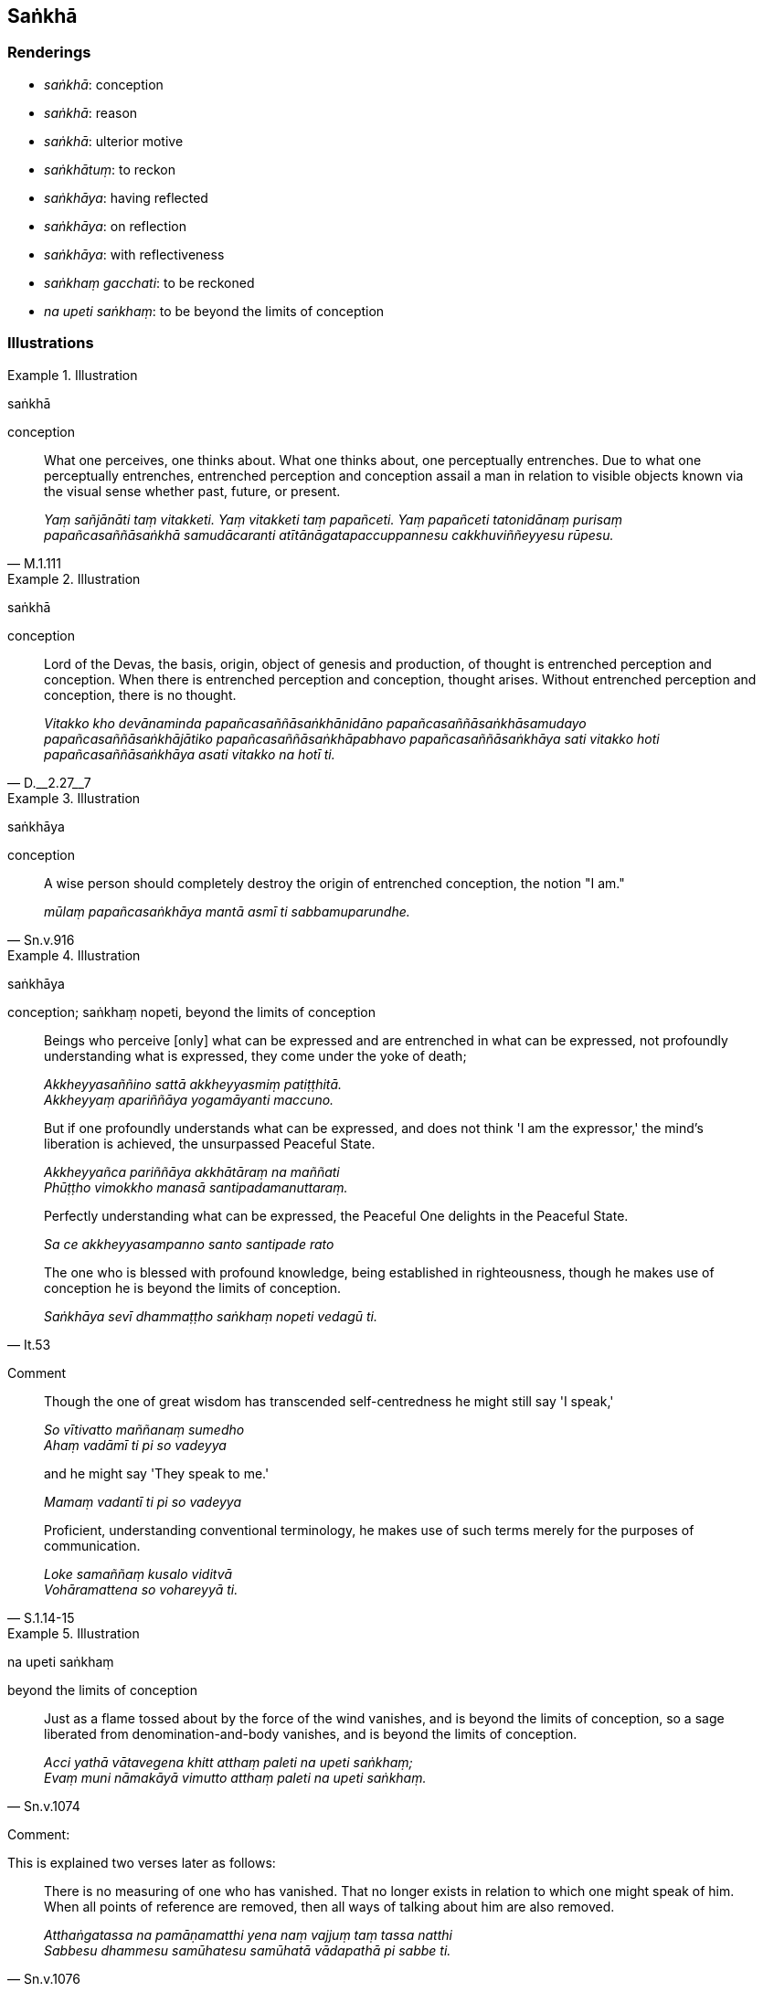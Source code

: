 == Saṅkhā

=== Renderings

- _saṅkhā_: conception

- _saṅkhā_: reason

- _saṅkhā_: ulterior motive

- _saṅkhātuṃ_: to reckon

- _saṅkhāya_: having reflected

- _saṅkhāya_: on reflection

- _saṅkhāya_: with reflectiveness

- _saṅkhaṃ gacchati_: to be reckoned

- _na upeti saṅkhaṃ_: to be beyond the limits of conception

=== Illustrations

.Illustration
====
saṅkhā

conception
====

[quote, M.1.111]
____
What one perceives, one thinks about. What one thinks about, one perceptually 
entrenches. Due to what one perceptually entrenches, entrenched perception and 
conception assail a man in relation to visible objects known via the visual 
sense whether past, future, or present.

_Yaṃ sañjānāti taṃ vitakketi. Yaṃ vitakketi taṃ papañceti. Yaṃ 
papañceti tatonidānaṃ purisaṃ papañcasaññāsaṅkhā samudācaranti 
atītānāgatapaccuppannesu cakkhuviññeyyesu rūpesu._
____

.Illustration
====
saṅkhā

conception
====

[quote, D.__2.27__7]
____
Lord of the Devas, the basis, origin, object of genesis and production, of 
thought is entrenched perception and conception. When there is entrenched 
perception and conception, thought arises. Without entrenched perception and 
conception, there is no thought.

_Vitakko kho devānaminda papañcasaññāsaṅkhānidāno 
papañcasaññāsaṅkhāsamudayo papañcasaññāsaṅkhājātiko 
papañcasaññāsaṅkhāpabhavo papañcasaññāsaṅkhāya sati vitakko hoti 
papañcasaññāsaṅkhāya asati vitakko na hotī ti._
____

.Illustration
====
saṅkhāya

conception
====

[quote, Sn.v.916]
____
A wise person should completely destroy the origin of entrenched conception, 
the notion "I am."

_mūlaṃ papañcasaṅkhāya mantā asmī ti sabbamuparundhe._
____

.Illustration
====
saṅkhāya

conception; saṅkhaṃ nopeti, beyond the limits of conception
====

____
Beings who perceive [only] what can be expressed and are entrenched in what can 
be expressed, not profoundly understanding what is expressed, they come under 
the yoke of death;

_Akkheyyasaññino sattā akkheyyasmiṃ patiṭṭhitā. +
Akkheyyaṃ apariññāya yogamāyanti maccuno._
____

____
But if one profoundly understands what can be expressed, and does not think 'I 
am the expressor,' the mind's liberation is achieved, the unsurpassed Peaceful 
State.

_Akkheyyañca pariññāya akkhātāraṃ na maññati +
Phūṭṭho vimokkho manasā santipadamanuttaraṃ._
____

____
Perfectly understanding what can be expressed, the Peaceful One delights in the 
Peaceful State.

_Sa ce akkheyyasampanno santo santipade rato_
____

[quote, It.53]
____
The one who is blessed with profound knowledge, being established in 
righteousness, though he makes use of conception he is beyond the limits of 
conception.

_Saṅkhāya sevī dhammaṭṭho saṅkhaṃ nopeti vedagū ti._
____

Comment

____
Though the one of great wisdom has transcended self-centredness he might still 
say 'I speak,'

_So vītivatto maññanaṃ sumedho +
Ahaṃ vadāmī ti pi so vadeyya_
____

____
and he might say 'They speak to me.'

_Mamaṃ vadantī ti pi so vadeyya_
____

[quote, S.1.14-15]
____
Proficient, understanding conventional terminology, he makes use of such terms 
merely for the purposes of communication.

_Loke samaññaṃ kusalo viditvā +
Vohāramattena so vohareyyā ti._
____

.Illustration
====
na upeti saṅkhaṃ

beyond the limits of conception
====

[quote, Sn.v.1074]
____
Just as a flame tossed about by the force of the wind vanishes, and is beyond 
the limits of conception, so a sage liberated from denomination-and-body 
vanishes, and is beyond the limits of conception.

_Acci yathā vātavegena khitt atthaṃ paleti na upeti saṅkhaṃ; +
Evaṃ muni nāmakāyā vimutto atthaṃ paleti na upeti saṅkhaṃ._
____

Comment:

This is explained two verses later as follows:

[quote, Sn.v.1076]
____
There is no measuring of one who has vanished. That no longer exists in 
relation to which one might speak of him. When all points of reference are 
removed, then all ways of talking about him are also removed.

_Atthaṅgatassa na pamāṇamatthi yena naṃ vajjuṃ taṃ tassa natthi +
Sabbesu dhammesu samūhatesu samūhatā vādapathā pi sabbe ti._
____

Comment:

____
The Perfect One has abandoned that bodily form... advertence by which one 
knowing the Perfect One might know him. It is chopped down at the root, 
completely and irreversibly destroyed, never to arise again in future.

_Yena rūpena... viññāṇena tathāgataṃ paññāpayamāno paññāpeyya 
taṃ rūpaṃ... viññāṇaṃ tathāgatassa pahīnaṃ ucchinnamūlaṃ 
tālāvatthukataṃ anabhāvakataṃ āyatiṃ anuppādadhammaṃ._
____

[quote, M.1.488]
____
... The Perfect One is liberated from being reckoned in terms of bodily form... 
advertence, Vaccha, he is profound, immeasurable, unfathomable like the ocean

_Rūpasaṅkhāvimutto... Viññāṇasaṅkhāvimutto kho vaccha tathāgato 
gambhīro appameyyo duppariyogāho seyyathā pi mahāsamuddo._
____

.Illustration
====
saṅkhā

consideration
====

[quote, M.1.105]
____
'But while I am staying in this quiet grove, unestablished mindfulness is not 
established...': Bhikkhus, on the basis of that consideration, that bhikkhu 
should depart from that quiet grove, he should not remain.

_Atha ca pana me imaṃ vanapatthaṃ upanissāya viharato anupaṭṭhitā 
ceva sati na upaṭṭhāti... Tena bhikkhave bhikkhunā saṅkhāpi tamhā 
vanapatthā pakkamitabbaṃ na vatthabbaṃ._
____

.Illustration
====
saṅkhāya

ulterior motive
====

[quote, A.2.143]
____
He visits families with an ulterior motive, he takes a seat with an ulterior 
motive, he explains the teaching with an ulterior motive, he restrains the 
calls of nature with an ulterior motive.

_So saṅkhāya kulāni upasaṅkamati saṅkhāya nisīdati saṅkhāya 
dhammaṃ bhāsati saṅkhāya uccārapassāvaṃ sandhāreti._
____

.Illustration
====
saṅkhātuṃ

reckon
====

[quote, D.3.111]
____
There are devas whose life-span is not to be reckoned by counting or 
computation.

_Santi bhante devā yesaṃ na sakkā gaṇanāya vā saṅkhānena vā āyuṃ 
saṅkhātuṃ._
____

.Illustration
====
saṅkhaṃ gacchati

reckoned
====

[quote, D.1.202]
____
Whenever the gross material acquired self is present, it is not reckoned as a 
mind-made material acquired self, nor an immaterial acquired self. It is 
reckoned only as a gross material acquired self on that occasion.

_yasmiṃ samaye oḷāriko attapaṭilābho hoti neva tasmiṃ samaye manomayo 
attapaṭilābho ti saṅkhaṃ gacchati. Na arūpo attapaṭilābho ti 
saṅkhaṃ gacchati. 'Oḷāriko attapaṭilābho'tveva tasmiṃ samaye 
saṅkhaṃ gacchati._
____

.Illustration
====
saṅkhaṃ gacchati

reckoned
====

[quote, D.1.201]
____
From a cow comes milk, from milk comes cream, from cream comes butter, from 
butter comes ghee, and from ghee comes cream of ghee. When there is milk, it is 
not then reckoned as cream or butter or ghee or cream of ghee. It is reckoned 
then only as milk.

_gavā khīraṃ khīramhā dadhi dadhimhā navanītaṃ navanītamhā sappi 
sappimhā sappimaṇḍo yasmiṃ samaye khīraṃ hoti neva tasmiṃ samaye 
dadhīti saṅkhaṃ gacchati. Na navanītanti saṅkhaṃ gacchati. Na 
sappīti saṅkhaṃ gacchati. Na sappimaṇḍoti saṅkhaṃ gacchati. 
Khīraṃ tveva tasmiṃ samaye saṅkhaṃ gacchati._
____

.Illustration
====
saṅkhāya

having reflected
====

[quote, D.2.228]
____
There are eight statements spoken by Sakka, Lord of the Devas, in praise of the 
Blessed One that are in accordance with reality. Having reflected on them we 
rejoice.

_atthi ca sakkena devānamindena tassa bhagavato aṭṭha yathābhuccā 
vaṇṇā bhāsitā te ca mayaṃ saṅkhāya modāmā ti._
____

.Illustration
====
saṅkhāya

having reflected
====

[quote, Sn.v.1048]
____
He for whom, having reflected on the world through and through, there is no 
spiritual instability in relation to anything in the world... he has overcome 
birth and old age, I declare.

_Saṅkhāya lokasmiṃ parovarāni +
Yassiñjitaṃ natthi kuhiñci loke._
____

Comment:

_Iñjitaṃ_: 'spiritual instability.' For example:

[quote, S.4.203]
____
The notion "I am" is a matter of spiritual instability,

_asmī ti bhikkhave iñjitametaṃ._
____

.Illustration
====
saṅkhāya

having reflected
====

[quote, Sn.v.391]
____
Having heard the teaching explained by the Sublime One, having reflected [on 
it], the disciple of excellent wisdom should make [appropriate] use of 
almsfood, abodes, beds and seats, and water to wash his robes.

_Piṇḍaṃ vihāraṃ sayanāsanañca āpañca 
saṅghāṭirajūpavāhanaṃ +
Sutvāna dhammaṃ sugatena desitaṃ saṅkhāya seve varapaññasāvako._
____

.Illustration
====
saṅkhāya

on reflection
====

[quote, D.3.224]
____
Four supports: here a bhikkhu on reflection pursues something, or endures it, 
or avoids it, or dispels it.

_Cattāri apassenāni: idhāvuso bhikkhu saṅkhāyekaṃ paṭisevati 
saṅkhāyekaṃ adhivāseti saṅkhāyekaṃ parivajjeti saṅkhāyekaṃ 
vinodeti._
____

.Illustration
====
saṅkhāya

with reflectiveness
====

[quote, S.1.182]
____
He in this world who lives the religious life having spurned [the accumulating 
of] merit and demerit, who fares in the world with reflectiveness, he is truly 
called a bhikkhu.

_Yodha puññañca pāpañca bāhetvā brahmacariyavā +
Saṅkhāya loke carati sa ve bhikkhū ti vuccati._
____

.Illustration
====
saṅkhāya

with reflectiveness
====

[quote, Sn.v.1041]
____
'The bhikkhu who in the face of sensuous pleasures lives the religious life 
with reflectiveness, free of craving, ever mindfully, and inwardly at peace, 
for him there are no states of spiritual instability.

_Kāmesu brahmacariyavā vītataṇho sadā sato +
Saṅkhāya nibbuto bhikkhu tassa no santi iñjitā._
____

